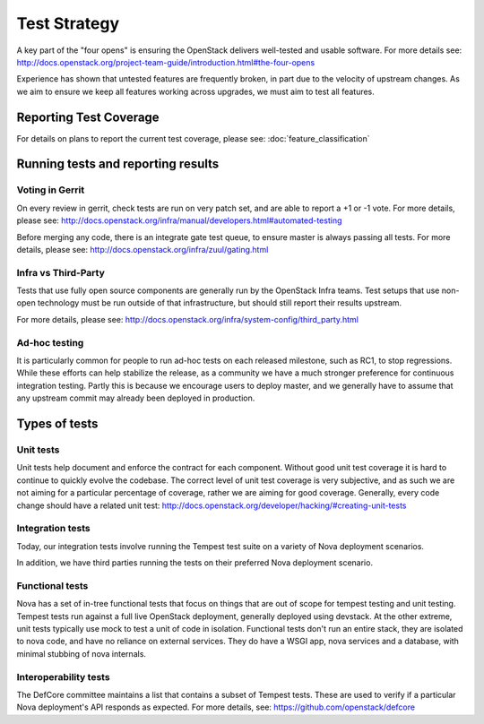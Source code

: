 ..
      Licensed under the Apache License, Version 2.0 (the "License"); you may
      not use this file except in compliance with the License. You may obtain
      a copy of the License at

          http://www.apache.org/licenses/LICENSE-2.0

      Unless required by applicable law or agreed to in writing, software
      distributed under the License is distributed on an "AS IS" BASIS, WITHOUT
      WARRANTIES OR CONDITIONS OF ANY KIND, either express or implied. See the
      License for the specific language governing permissions and limitations
      under the License.

==============
Test Strategy
==============

A key part of the "four opens" is ensuring the OpenStack delivers well-tested
and usable software. For more details see:
http://docs.openstack.org/project-team-guide/introduction.html#the-four-opens

Experience has shown that untested features are frequently broken, in part
due to the velocity of upstream changes. As we aim to ensure we keep all
features working across upgrades, we must aim to test all features.

Reporting Test Coverage
=======================

For details on plans to report the current test coverage, please see:
:doc:`feature_classification`

Running tests and reporting results
===================================

Voting in Gerrit
----------------

On every review in gerrit, check tests are run on very patch set, and are
able to report a +1 or -1 vote.
For more details, please see:
http://docs.openstack.org/infra/manual/developers.html#automated-testing

Before merging any code, there is an integrate gate test queue, to ensure
master is always passing all tests.
For more details, please see:
http://docs.openstack.org/infra/zuul/gating.html

Infra vs Third-Party
--------------------

Tests that use fully open source components are generally run by the
OpenStack Infra teams. Test setups that use non-open technology must
be run outside of that infrastructure, but should still report their
results upstream.

For more details, please see:
http://docs.openstack.org/infra/system-config/third_party.html

Ad-hoc testing
--------------

It is particularly common for people to run ad-hoc tests on each released
milestone, such as RC1, to stop regressions.
While these efforts can help stabilize the release, as a community we have a
much stronger preference for continuous integration testing. Partly this is
because we encourage users to deploy master, and we generally have to assume
that any upstream commit may already been deployed in production.

Types of tests
==============

Unit tests
----------

Unit tests help document and enforce the contract for each component.
Without good unit test coverage it is hard to continue to quickly evolve the
codebase.
The correct level of unit test coverage is very subjective, and as such we are
not aiming for a particular percentage of coverage, rather we are aiming for
good coverage.
Generally, every code change should have a related unit test:
http://docs.openstack.org/developer/hacking/#creating-unit-tests

Integration tests
-----------------

Today, our integration tests involve running the Tempest test suite on a
variety of Nova deployment scenarios.

In addition, we have third parties running the tests on their preferred Nova
deployment scenario.

Functional tests
----------------

Nova has a set of in-tree functional tests that focus on things that are out
of scope for tempest testing and unit testing.
Tempest tests run against a full live OpenStack deployment, generally deployed
using devstack. At the other extreme, unit tests typically use mock to test a
unit of code in isolation.
Functional tests don't run an entire stack, they are isolated to nova code,
and have no reliance on external services. They do have a WSGI app, nova
services and a database, with minimal stubbing of nova internals.

Interoperability tests
-----------------------

The DefCore committee maintains a list that contains a subset of Tempest tests.
These are used to verify if a particular Nova deployment's API responds as
expected. For more details, see: https://github.com/openstack/defcore
